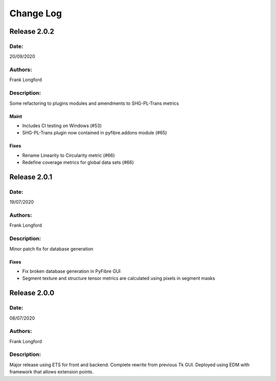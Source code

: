 Change Log
==========

Release 2.0.2
-------------

Date:
~~~~~
20/09/2020

Authors:
~~~~~~~~
Frank Longford

Description:
~~~~~~~~~~~~
Some refactoring to plugins modules and amendments to SHG-PL-Trans metrics


Maint
^^^^^
- Includes CI testing on Windows (#53)
- SHG-PL-Trans plugin now contained in pyfibre.addons module (#65)

Fixes
^^^^^
- Rename Linearity to Circularity metric (#66)
- Redefine coverage metrics for global data sets (#66)


Release 2.0.1
-------------

Date:
~~~~~
19/07/2020

Authors:
~~~~~~~~
Frank Longford

Description:
~~~~~~~~~~~~
Minor patch fix for database generation

Fixes
^^^^^
- Fix broken database generation in PyFibre GUI
- Segment texture and structure tensor metrics are calculated using pixels in segment masks


Release 2.0.0
-------------

Date:
~~~~~
08/07/2020

Authors:
~~~~~~~~
Frank Longford

Description:
~~~~~~~~~~~~
Major release using ETS for front and backend. Complete rewrite from previous Tk GUI.
Deployed using EDM with framework that allows extension points.